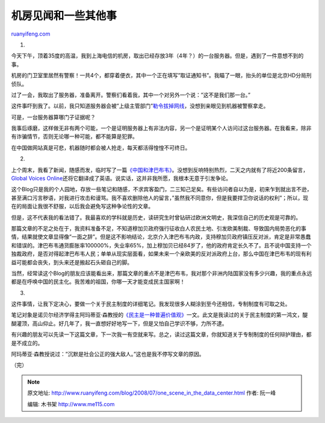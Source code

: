 .. _200807_one_scene_in_the_data_center:

机房见闻和一些其他事
=======================================

`ruanyifeng.com <http://www.ruanyifeng.com/blog/2008/07/one_scene_in_the_data_center.html>`__

1.

今天下午，顶着35度的高温，我到上海电信的机房，取出已经存放3年（4年？）的一台服务器。但是，遇到了一件意想不到的事。

机房的门卫室里居然有警察！一共4个，都穿着便衣，其中一个正在填写”取证通知书”。我瞄了一眼，抬头的单位是北京HD分局刑侦队。

过了一会，我取出了服务器，准备离开。警察们看着我，其中一个对另外一个说：”这不是我们那一台。”

这件事吓到我了。以前，我只知道服务器会被”上级主管部门”\ `勒令拔掉网线 <http://www.ruanyifeng.com/blog/2007/01/a_land_we_call_homeland.html>`__\ ，没想到亲眼见到机器被警察拿走。

可是，一台服务器算哪门子证据呢？

我事后琢磨，这样做无非有两个可能，一个是证明服务器上有非法内容，另一个是证明某个人访问过这台服务器。在我看来，除非有诈骗情节，否则无论哪一种可能，都不能算是犯罪。

在中国做网站真是可悲，机器随时都会被人抢走，每天都活得惶惶不可终日。

2.

上个周末，我看了新闻，随感而发，临时写了一篇\ `《中国和津巴布韦》 <http://www.ruanyifeng.com/blog/2008/07/china_and_zimbabwe.html>`__\ 。没想到反响特别热烈，二天之内就有了将近200条留言，\ `Global
Voices
Online <http://globalvoicesonline.org/2008/07/14/china-why-did-china-veto-sanctions-against-zimbabwe/>`__\ 还将它翻译成了英语。说实话，这并非我所愿，我根本无意于引发争论。

这个Blog只是我的个人园地，存放一些笔记和随感，不求宾客盈门，二三知己足矣。有些访问者自以为是，初来乍到就出言不逊，甚至满口污言秽语，对我进行攻击和谩骂。我不喜欢删除他人的留言，”虽然我不同意你，但是我要捍卫你说话的权利”；所以，现在的局面让我很不舒服，以后我会避免写这种争论性的文章。

但是，这不代表我的看法错了。我最喜欢的学科就是历史，读研究生时曾钻研过欧洲文明史，我深信自己的历史观是可靠的。

那篇文章的不足之处在于，我资料准备不足，不知道穆加贝政府强行征收白人农民土地、引发欧美制裁、导致国内局势恶化的事情，结果就使文章显得像”一面之辞”。但是这不影响结论，北京介入津巴布韦内政，支持穆加贝政府镇压反对派，肯定是非常愚蠢和错误的。津巴布韦通货膨胀率100000%，失业率65%，加上穆加贝已经84岁了，他的政府肯定长久不了。且不说中国支持一个独裁政府，是否对得起津巴布韦人民；单单从现实层面看，如果未来一个亲欧美的反对派政府上台，那么中国在津巴布韦的现有利益可能都会丧失，到头来还是搬起石头砸自己的脚。

当然，经常读这个Blog的朋友应该能看出来，那篇文章的重点不是津巴布韦，我对那个非洲内陆国家没有多少兴趣，我的重点永远都是在呼唤中国的民主化。我苦难的祖国，你哪一天才能变成民主国家啊！

3.

这件事情，让我下定决心，要做一个关于民主制度的详细笔记。我发现很多人糊涂到至今还相信，专制制度有可取之处。

笔记对象是诺贝尔经济学得主阿玛蒂亚·森教授的\ `《民主是一种普遍价值观》 <http://www.google.cn/search?aq=f&complete=1&hl=zh-CN&newwindow=1&rlz=1B3GGGL_zh-CNCN216CN216&q=%E9%98%BF%E7%8E%9B%E8%92%82%E4%BA%9A+%E6%A3%AE+%E6%B0%91%E4%B8%BB%E6%98%AF%E4%B8%80%E7%A7%8D%E6%99%AE%E9%81%8D%E4%BB%B7%E5%80%BC%E8%A7%82&btnG=Google+%E6%90%9C%E7%B4%A2&meta=>`__\ 一文。此文是我读过的关于民主制度的第一鸿文，醍醐灌顶，高山仰止。好几年了，我一直想好好地写一下，但是又怕自己学识不够，力所不逮。

有兴趣的朋友可以先读一下这篇文章，下一次我一有空就来写。总之，读过这篇文章，你就知道关于专制制度的任何辩护理由，都是不成立的。

阿玛蒂亚·森教授说过：”沉默是社会公正的强大敌人。”这也是我不停写文章的原因。

（完）

.. note::
    原文地址: http://www.ruanyifeng.com/blog/2008/07/one_scene_in_the_data_center.html 
    作者: 阮一峰 

    编辑: 木书架 http://www.me115.com